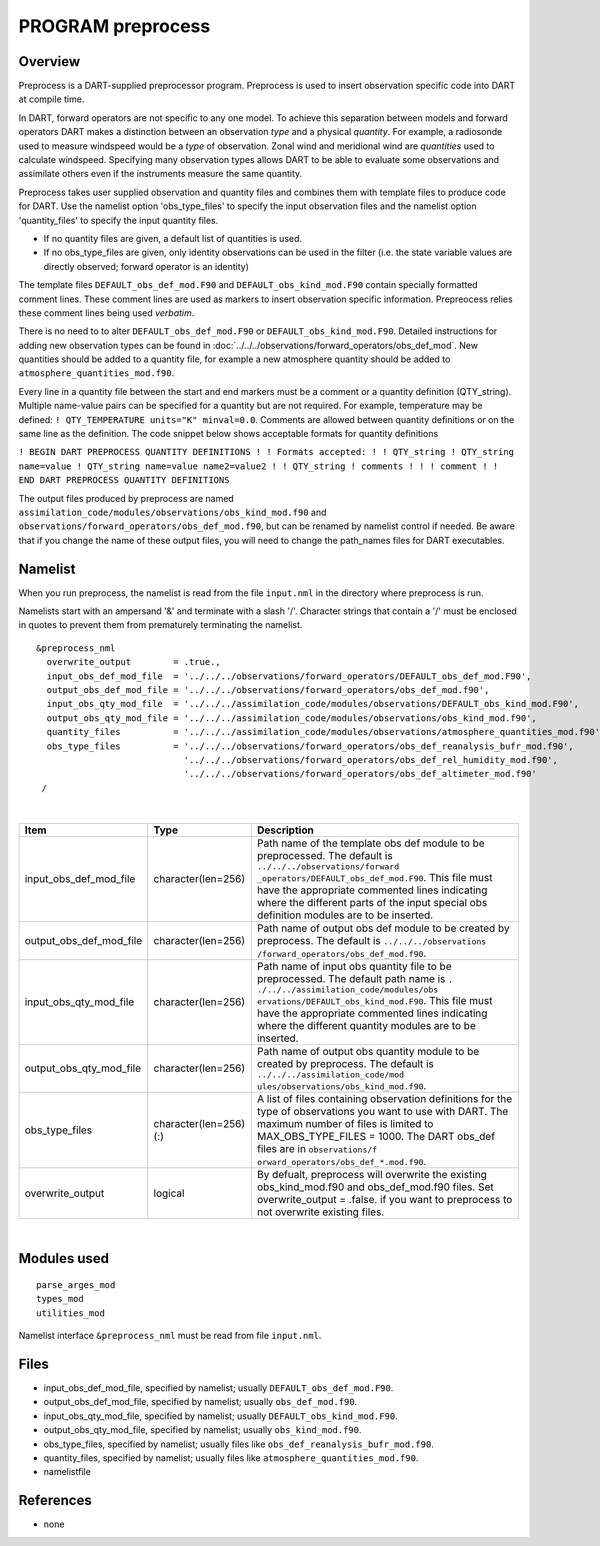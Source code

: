 PROGRAM preprocess
==================

Overview
--------

Preprocess is a DART-supplied preprocessor program. Preprocess is used to insert observation specific code into DART at
compile time.

In DART, forward operators are not specific to any one model. To achieve this separation between models and forward
operators DART makes a distinction between an observation *type* and a physical *quantity*. For example, a radiosonde
used to measure windspeed would be a *type* of observation. Zonal wind and meridional wind are *quantities* used to
calculate windspeed. Specifying many observation types allows DART to be able to evaluate some observations and
assimilate others even if the instruments measure the same quantity.

Preprocess takes user supplied observation and quantity files and combines them with template files to produce code for
DART. Use the namelist option 'obs_type_files' to specify the input observation files and the namelist option
'quantity_files' to specify the input quantity files.

-  If no quantity files are given, a default list of quantities is used.
-  If no obs_type_files are given, only identity observations can be used in the filter (i.e. the state variable values
   are directly observed; forward operator is an identity)

The template files ``DEFAULT_obs_def_mod.F90`` and ``DEFAULT_obs_kind_mod.F90`` contain specially formatted comment
lines. These comment lines are used as markers to insert observation specific information. Prepreocess relies these
comment lines being used *verbatim*.

There is no need to to alter ``DEFAULT_obs_def_mod.F90`` or ``DEFAULT_obs_kind_mod.F90``. Detailed instructions for
adding new observation types can be found in :doc:`../../../observations/forward_operators/obs_def_mod`. New quantities
should be added to a quantity file, for example a new atmosphere quantity should be added to
``atmosphere_quantities_mod.f90``.

Every line in a quantity file between the start and end markers must be a comment or a quantity definition (QTY_string).
Multiple name-value pairs can be specified for a quantity but are not required. For example, temperature may be defined:
``! QTY_TEMPERATURE units="K" minval=0.0``. Comments are allowed between quantity definitions or on the same line as the
definition. The code snippet below shows acceptable formats for quantity definitions

``! BEGIN DART PREPROCESS QUANTITY DEFINITIONS ! ! Formats accepted: ! ! QTY_string ! QTY_string name=value ! QTY_string name=value name2=value2 ! ! QTY_string ! comments ! ! ! comment ! ! END DART PREPROCESS QUANTITY DEFINITIONS``

| The output files produced by preprocess are named ``assimilation_code/modules/observations/obs_kind_mod.f90`` and
  ``observations/forward_operators/obs_def_mod.f90``, but can be renamed by namelist control if needed. Be aware that if
  you change the name of these output files, you will need to change the path_names files for DART executables.

Namelist
--------

When you run preprocess, the namelist is read from the file ``input.nml`` in the directory where preprocess is run.

Namelists start with an ampersand '&' and terminate with a slash '/'. Character strings that contain a '/' must be
enclosed in quotes to prevent them from prematurely terminating the namelist.

::

   &preprocess_nml
     overwrite_output        = .true.,
     input_obs_def_mod_file  = '../../../observations/forward_operators/DEFAULT_obs_def_mod.F90',
     output_obs_def_mod_file = '../../../observations/forward_operators/obs_def_mod.f90',
     input_obs_qty_mod_file  = '../../../assimilation_code/modules/observations/DEFAULT_obs_kind_mod.F90',
     output_obs_qty_mod_file = '../../../assimilation_code/modules/observations/obs_kind_mod.f90',
     quantity_files          = '../../../assimilation_code/modules/observations/atmosphere_quantities_mod.f90',
     obs_type_files          = '../../../observations/forward_operators/obs_def_reanalysis_bufr_mod.f90',
                               '../../../observations/forward_operators/obs_def_rel_humidity_mod.f90',
                               '../../../observations/forward_operators/obs_def_altimeter_mod.f90'
    /

| 

.. container::

   +---------------------------------------+---------------------------------------+---------------------------------------+
   | Item                                  | Type                                  | Description                           |
   +=======================================+=======================================+=======================================+
   | input_obs_def_mod_file                | character(len=256)                    | Path name of the template obs def     |
   |                                       |                                       | module to be preprocessed. The        |
   |                                       |                                       | default is                            |
   |                                       |                                       | ``../../../observations/forward       |
   |                                       |                                       | _operators/DEFAULT_obs_def_mod.F90``. |
   |                                       |                                       | This file must have the appropriate   |
   |                                       |                                       | commented lines indicating where the  |
   |                                       |                                       | different parts of the input special  |
   |                                       |                                       | obs definition modules are to be      |
   |                                       |                                       | inserted.                             |
   +---------------------------------------+---------------------------------------+---------------------------------------+
   | output_obs_def_mod_file               | character(len=256)                    | Path name of output obs def module to |
   |                                       |                                       | be created by preprocess. The default |
   |                                       |                                       | is                                    |
   |                                       |                                       | ``../../../observations               |
   |                                       |                                       | /forward_operators/obs_def_mod.f90``. |
   +---------------------------------------+---------------------------------------+---------------------------------------+
   | input_obs_qty_mod_file                | character(len=256)                    | Path name of input obs quantity file  |
   |                                       |                                       | to be preprocessed. The default path  |
   |                                       |                                       | name is                               |
   |                                       |                                       | ``.                                   |
   |                                       |                                       | ./../../assimilation_code/modules/obs |
   |                                       |                                       | ervations/DEFAULT_obs_kind_mod.F90``. |
   |                                       |                                       | This file must have the appropriate   |
   |                                       |                                       | commented lines indicating where the  |
   |                                       |                                       | different quantity modules are to be  |
   |                                       |                                       | inserted.                             |
   +---------------------------------------+---------------------------------------+---------------------------------------+
   | output_obs_qty_mod_file               | character(len=256)                    | Path name of output obs quantity      |
   |                                       |                                       | module to be created by preprocess.   |
   |                                       |                                       | The default is                        |
   |                                       |                                       | ``../../../assimilation_code/mod      |
   |                                       |                                       | ules/observations/obs_kind_mod.f90``. |
   +---------------------------------------+---------------------------------------+---------------------------------------+
   | obs_type_files                        | character(len=256)(:)                 | A list of files containing            |
   |                                       |                                       | observation definitions for the type  |
   |                                       |                                       | of observations you want to use with  |
   |                                       |                                       | DART. The maximum number of files is  |
   |                                       |                                       | limited to MAX_OBS_TYPE_FILES = 1000. |
   |                                       |                                       | The DART obs_def files are in         |
   |                                       |                                       | ``observations/f                      |
   |                                       |                                       | orward_operators/obs_def_*.mod.f90``. |
   +---------------------------------------+---------------------------------------+---------------------------------------+
   | overwrite_output                      | logical                               | By defualt, preprocess will overwrite |
   |                                       |                                       | the existing obs_kind_mod.f90 and     |
   |                                       |                                       | obs_def_mod.f90 files. Set            |
   |                                       |                                       | overwrite_output = .false. if you     |
   |                                       |                                       | want to preprocess to not overwrite   |
   |                                       |                                       | existing files.                       |
   +---------------------------------------+---------------------------------------+---------------------------------------+

| 

Modules used
------------

::

   parse_arges_mod
   types_mod
   utilities_mod

Namelist interface ``&preprocess_nml`` must be read from file ``input.nml``.

Files
-----

-  input_obs_def_mod_file, specified by namelist; usually ``DEFAULT_obs_def_mod.F90``.
-  output_obs_def_mod_file, specified by namelist; usually ``obs_def_mod.f90``.
-  input_obs_qty_mod_file, specified by namelist; usually ``DEFAULT_obs_kind_mod.F90``.
-  output_obs_qty_mod_file, specified by namelist; usually ``obs_kind_mod.f90``.
-  obs_type_files, specified by namelist; usually files like ``obs_def_reanalysis_bufr_mod.f90``.
-  quantity_files, specified by namelist; usually files like ``atmosphere_quantities_mod.f90``.
-  namelistfile

References
----------

-  none
